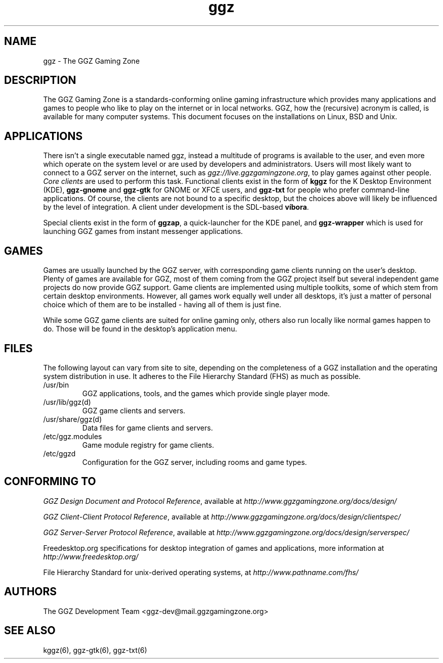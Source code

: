 .TH "ggz" "7" "0.0.14" "The GGZ Development Team" "GGZ Gaming Zone"
.SH "NAME"
.LP
ggz \- The GGZ Gaming Zone
.SH "DESCRIPTION"
.LP
The GGZ Gaming Zone is a standards-conforming online gaming infrastructure
which provides many applications and games to people who like to play
on the internet or in local networks.
GGZ, how the (recursive) acronym is called, is available for many computer
systems. This document focuses on the installations on Linux, BSD and Unix.
.SH "APPLICATIONS"
.LP
There isn't a single executable named ggz, instead a multitude of programs
is available to the user, and even more which operate on the system level or
are used by developers and administrators.
Users will most likely want to connect to a GGZ server on the internet,
such as \fIggz://live.ggzgamingzone.org\fR, to play games against other people.
\fICore clients\fR are used to perform this task. Functional clients exist
in the form of \fBkggz\fR for the K Desktop Environment (KDE), \fBggz-gnome\fR
and \fBggz-gtk\fR for GNOME or XFCE users, and \fBggz-txt\fR for people who
prefer command-line applications. Of course, the clients are not bound to a
specific desktop, but the choices above will likely be influenced by the level
of integration.
A client under development is the SDL-based \fBvíbora\fR.
.LP
Special clients exist in the form of \fBggzap\fR, a quick-launcher for the
KDE panel, and \fBggz-wrapper\fR which is used for launching GGZ games from
instant messenger applications.
.SH "GAMES"
.LP
Games are usually launched by the GGZ server, with corresponding game clients
running on the user's desktop. Plenty of games are available for GGZ, most
of them coming from the GGZ project itself but several independent game projects
do now provide GGZ support.
Game clients are implemented using multiple toolkits, some of which stem from
certain desktop environments. However, all games work equally well under all
desktops, it's just a matter of personal choice which of them are to be
installed - having all of them is just fine.
.LP
While some GGZ game clients are suited for online gaming only, others also run
locally like normal games happen to do. Those will be found in the desktop's
application menu.
.SH "FILES"
.LP
The following layout can vary from site to site, depending on the completeness
of a GGZ installation and the operating system distribution in use.
It adheres to the File Hierarchy Standard (FHS) as much as possible.
.TP
/usr/bin
GGZ applications, tools, and the games which provide single player mode.
.TP
/usr/lib/ggz(d)
GGZ game clients and servers.
.TP
/usr/share/ggz(d)
Data files for game clients and servers.
.TP
/etc/ggz.modules
Game module registry for game clients.
.TP
/etc/ggzd
Configuration for the GGZ server, including rooms and game types.
.SH "CONFORMING TO"
.LP
\fIGGZ Design Document and Protocol Reference\fR, available at
\fIhttp://www.ggzgamingzone.org/docs/design/\fR
.LP
\fIGGZ Client-Client Protocol Reference\fR, available at
\fIhttp://www.ggzgamingzone.org/docs/design/clientspec/\fR
.LP
\fIGGZ Server-Server Protocol Reference\fR, available at
\fIhttp://www.ggzgamingzone.org/docs/design/serverspec/\fR
.LP
Freedesktop.org specifications for desktop integration of games and
applications, more information at
\fIhttp://www.freedesktop.org/\fR
.LP
File Hierarchy Standard for unix-derived operating systems, at
\fIhttp://www.pathname.com/fhs/\fR
.SH "AUTHORS"
.LP
The GGZ Development Team
<ggz\-dev@mail.ggzgamingzone.org>
.SH "SEE ALSO"
.LP
kggz(6), ggz-gtk(6), ggz-txt(6)
